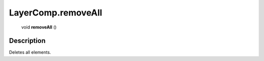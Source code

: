 .. _LayerComp.removeAll:

================================================
LayerComp.removeAll
================================================

   void **removeAll** ()




Description
-----------

Deletes all elements.




